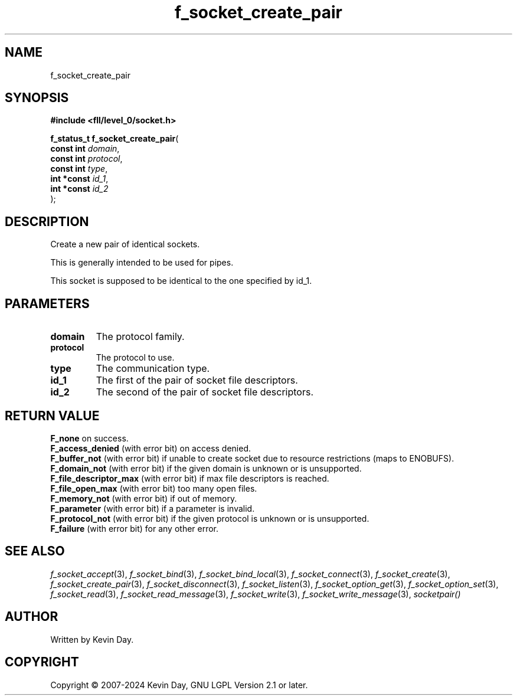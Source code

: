 .TH f_socket_create_pair "3" "February 2024" "FLL - Featureless Linux Library 0.6.9" "Library Functions"
.SH "NAME"
f_socket_create_pair
.SH SYNOPSIS
.nf
.B #include <fll/level_0/socket.h>
.sp
\fBf_status_t f_socket_create_pair\fP(
    \fBconst int  \fP\fIdomain\fP,
    \fBconst int  \fP\fIprotocol\fP,
    \fBconst int  \fP\fItype\fP,
    \fBint *const \fP\fIid_1\fP,
    \fBint *const \fP\fIid_2\fP
);
.fi
.SH DESCRIPTION
.PP
Create a new pair of identical sockets.
.PP
This is generally intended to be used for pipes.
.PP
This socket is supposed to be identical to the one specified by id_1.
.SH PARAMETERS
.TP
.B domain
The protocol family.

.TP
.B protocol
The protocol to use.

.TP
.B type
The communication type.

.TP
.B id_1
The first of the pair of socket file descriptors.

.TP
.B id_2
The second of the pair of socket file descriptors.

.SH RETURN VALUE
.PP
\fBF_none\fP on success.
.br
\fBF_access_denied\fP (with error bit) on access denied.
.br
\fBF_buffer_not\fP (with error bit) if unable to create socket due to resource restrictions (maps to ENOBUFS).
.br
\fBF_domain_not\fP (with error bit) if the given domain is unknown or is unsupported.
.br
\fBF_file_descriptor_max\fP (with error bit) if max file descriptors is reached.
.br
\fBF_file_open_max\fP (with error bit) too many open files.
.br
\fBF_memory_not\fP (with error bit) if out of memory.
.br
\fBF_parameter\fP (with error bit) if a parameter is invalid.
.br
\fBF_protocol_not\fP (with error bit) if the given protocol is unknown or is unsupported.
.br
\fBF_failure\fP (with error bit) for any other error.
.SH SEE ALSO
.PP
.nh
.ad l
\fIf_socket_accept\fP(3), \fIf_socket_bind\fP(3), \fIf_socket_bind_local\fP(3), \fIf_socket_connect\fP(3), \fIf_socket_create\fP(3), \fIf_socket_create_pair\fP(3), \fIf_socket_disconnect\fP(3), \fIf_socket_listen\fP(3), \fIf_socket_option_get\fP(3), \fIf_socket_option_set\fP(3), \fIf_socket_read\fP(3), \fIf_socket_read_message\fP(3), \fIf_socket_write\fP(3), \fIf_socket_write_message\fP(3), \fIsocketpair()\fP
.ad
.hy
.SH AUTHOR
Written by Kevin Day.
.SH COPYRIGHT
.PP
Copyright \(co 2007-2024 Kevin Day, GNU LGPL Version 2.1 or later.
